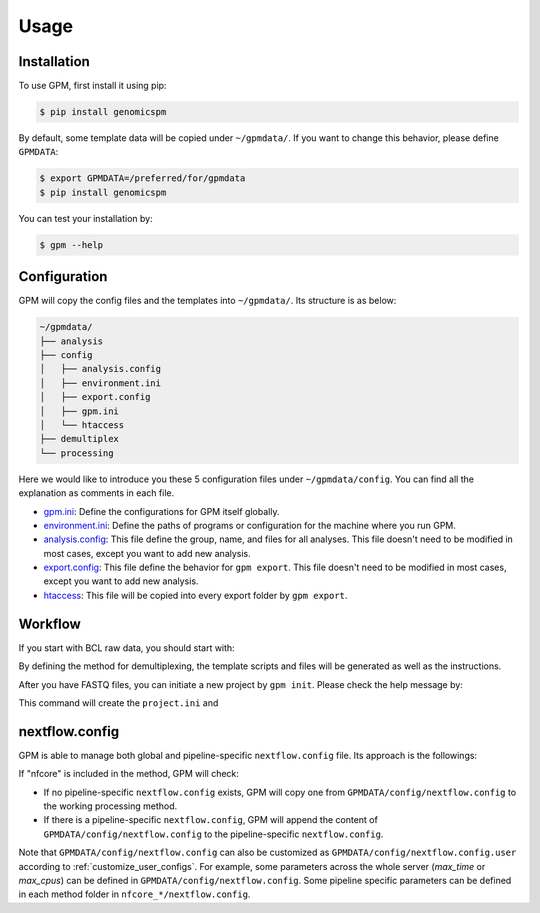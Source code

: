 Usage
=====

.. _installation:

Installation
------------

To use GPM, first install it using pip:

.. code-block:: console

   $ pip install genomicspm

By default, some template data will be copied under ``~/gpmdata/``. If you want to change this behavior, please define ``GPMDATA``:

.. code-block:: console

   $ export GPMDATA=/preferred/for/gpmdata
   $ pip install genomicspm

You can test your installation by:

.. code-block:: console

   $ gpm --help


Configuration
-------------

GPM will copy the config files and the templates into ``~/gpmdata/``. Its structure is as below:

.. code-block:: shell

   ~/gpmdata/
   ├── analysis
   ├── config
   │   ├── analysis.config
   │   ├── environment.ini
   │   ├── export.config
   │   ├── gpm.ini
   │   └── htaccess
   ├── demultiplex
   └── processing

Here we would like to introduce you these 5 configuration files under ``~/gpmdata/config``. You can find all the explanation as comments in each file.

- `gpm.ini <https://github.com/chaochungkuo/GPM/blob/main/config/gpm.ini>`_: Define the configurations for GPM itself globally.
- `environment.ini <https://github.com/chaochungkuo/GPM/blob/main/config/environment.ini>`_: Define the paths of programs or configuration for the machine where you run GPM.
- `analysis.config <https://github.com/chaochungkuo/GPM/blob/main/config/analysis.config>`_: This file define the group, name, and files for all analyses. This file doesn't need to be modified in most cases, except you want to add new analysis.
- `export.config <https://github.com/chaochungkuo/GPM/blob/main/config/export.config>`_: This file define the behavior for ``gpm export``. This file doesn't need to be modified in most cases, except you want to add new analysis.
- `htaccess <https://github.com/chaochungkuo/GPM/blob/main/config/htaccess>`_: This file will be copied into every export folder by ``gpm export``.

Workflow
-----------

If you start with BCL raw data, you should start with:

.. code-block:: shell
   gpm demultiplex --help

By defining the method for demultiplexing, the template scripts and files will be generated as well as the instructions.

After you have FASTQ files, you can initiate a new project by ``gpm init``. Please check the help message by:

.. code-block:: shell
   gpm init --help

This command will create the ``project.ini`` and 


nextflow.config
---------------

GPM is able to manage both global and pipeline-specific ``nextflow.config`` file. Its approach is the followings:

If "nfcore" is included in the method, GPM will check:

- If no pipeline-specific ``nextflow.config`` exists, GPM will copy one from ``GPMDATA/config/nextflow.config`` to the working processing method.

- If there is a pipeline-specific ``nextflow.config``, GPM will append the content of ``GPMDATA/config/nextflow.config`` to the pipeline-specific ``nextflow.config``.

Note that ``GPMDATA/config/nextflow.config`` can also be customized as ``GPMDATA/config/nextflow.config.user`` according to :ref:`customize_user_configs`. For example, some parameters across the whole server (*max_time* or *max_cpus*) can be defined in ``GPMDATA/config/nextflow.config``. Some pipeline specific parameters can be defined in each method folder in ``nfcore_*/nextflow.config``.